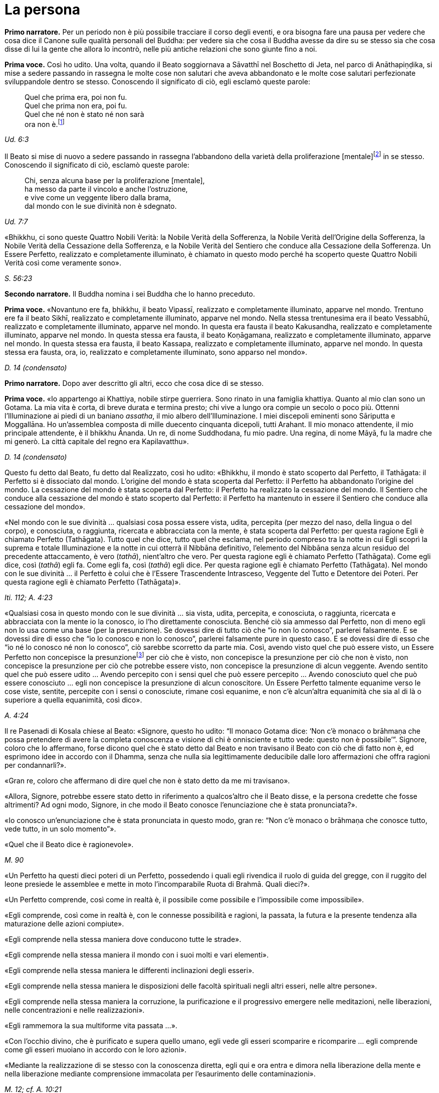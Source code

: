 [[cap-11-La-persona]]
= La persona
:chapter-number: 11

[.narrator]
*Primo narratore.* Per un periodo non è più possibile tracciare il corso
degli eventi, e ora bisogna fare una pausa per vedere che cosa dice il
Canone sulle qualità personali del Buddha: per vedere sia che cosa il
Buddha avesse da dire su se stesso sia che cosa disse di lui la gente
che allora lo incontrò, nelle più antiche relazioni che sono giunte fino
a noi.

[.voice]
*Prima voce.* Così ho udito. Una volta, quando il Beato soggiornava a
Sāvatthī nel Boschetto di Jeta, nel parco di Anāthapiṇḍika, si mise a
sedere passando in rassegna le molte cose non salutari che aveva
abbandonato e le molte cose salutari perfezionate sviluppandole dentro
se stesso. Conoscendo il significato di ciò, egli esclamò queste parole:

[quote]
____
Quel che prima era, poi non fu. +
Quel che prima non era, poi fu. +
Quel che né non è stato né non sarà +
ora non è.footnote:[La prima riga di questo
enigma si riferisce alle
contaminazioni della brama, dell’odio e dell’illusione, la seconda alla
virtù, la terza e la quarta al momento dell’Illuminazione. Così il
Commentario.]
____

[.suttaref]
_Ud. 6:3_

Il Beato si mise di nuovo a sedere passando in rassegna l’abbandono
della varietà della proliferazione [mentale]footnote:[_Papañca_. Per una
differente interpretazione di questo
difficile termine (NDT: reso da Bhikkhu Ñāṇamoli con “diversification”,
“diversifying”), si veda _Concept and Reality in Early Buddhist Thought_
by BHIKKHU ÑĀṆANANDA (Kandy, BPS, 1971), dove, alla p. 21, è offerta una
traduzione alternativa del verso seguente e della sua spiegazione nei
Commentari (Nyp.).] in se
stesso. Conoscendo il significato di ciò, esclamò queste parole:

[quote]
____
Chi, senza alcuna base per la proliferazione [mentale], +
ha messo da parte il vincolo e anche l’ostruzione, +
e vive come un veggente libero dalla brama, +
dal mondo con le sue divinità non è sdegnato.
____

[.suttaref]
_Ud. 7:7_

«Bhikkhu, ci sono queste Quattro Nobili Verità: la Nobile Verità della
Sofferenza, la Nobile Verità dell’Origine della Sofferenza, la Nobile
Verità della Cessazione della Sofferenza, e la Nobile Verità del
Sentiero che conduce alla Cessazione della Sofferenza. Un Essere
Perfetto, realizzato e completamente illuminato, è chiamato in questo
modo perché ha scoperto queste Quattro Nobili Verità così come veramente
sono».

[.suttaref]
_S. 56:23_

[.narrator]
*Secondo narratore.* Il Buddha nomina i sei Buddha che lo hanno preceduto.

[.voice]
*Prima voce.* «Novantuno ere fa, bhikkhu, il beato Vipassī, realizzato e
completamente illuminato, apparve nel mondo. Trentuno ere fa il beato
Sikhī, realizzato e completamente illuminato, apparve nel mondo. Nella
stessa trentunesima era il beato Vessabhū, realizzato e completamente
illuminato, apparve nel mondo. In questa era fausta il beato Kakusandha,
realizzato e completamente illuminato, apparve nel mondo. In questa
stessa era fausta, il beato Koṇāgamana, realizzato e completamente
illuminato, apparve nel mondo. In questa stessa era fausta, il beato
Kassapa, realizzato e completamente illuminato, apparve nel mondo. In
questa stessa era fausta, ora, io, realizzato e completamente
illuminato, sono apparso nel mondo».

[.suttaref]
_D. 14 (condensato)_

[.narrator]
*Primo narratore.* Dopo aver descritto gli altri, ecco che cosa dice di se
stesso.

[.voice]
*Prima voce.* «Io appartengo ai Khattiya, nobile stirpe guerriera. Sono
rinato in una famiglia khattiya. Quanto al mio clan sono un Gotama. La
mia vita è corta, di breve durata e termina presto; chi vive a lungo ora
compie un secolo o poco più. Ottenni l’Illuminazione ai piedi di un
baniano _assatha_, il mio albero dell’Illuminazione. I miei discepoli
eminenti sono Sāriputta e Moggallāna. Ho un’assemblea composta di
mille duecento cinquanta dicepoli, tutti Arahant. Il mio monaco
attendente, il mio principale attendente, è il bhikkhu Ānanda. Un re, di
nome Suddhodana, fu mio padre. Una regina, di nome Māyā, fu la madre che
mi generò. La città capitale del regno era Kapilavatthu».

[.suttaref]
_D. 14 (condensato)_

Questo fu detto dal Beato, fu detto dal Realizzato, così ho udito:
«Bhikkhu, il mondo è stato scoperto dal Perfetto, il Tathāgata: il
Perfetto si è dissociato dal mondo. L’origine del mondo è stata scoperta
dal Perfetto: il Perfetto ha abbandonato l’origine del mondo. La
cessazione del mondo è stata scoperta dal Perfetto: il Perfetto ha
realizzato la cessazione del mondo. Il Sentiero che conduce alla
cessazione del mondo è stato scoperto dal Perfetto: il Perfetto ha
mantenuto in essere il Sentiero che conduce alla cessazione del mondo».

«Nel mondo con le sue divinità … qualsiasi cosa possa essere vista,
udita, percepita (per mezzo del naso, della lingua o del corpo), e
conosciuta, o raggiunta, ricercata e abbracciata con la mente, è stata
scoperta dal Perfetto: per questa ragione Egli è chiamato Perfetto
(Tathāgata). Tutto quel che dice, tutto quel che esclama, nel periodo
compreso tra la notte in cui Egli scoprì la suprema e totale
Illuminazione e la notte in cui otterrà il Nibbāna definitivo,
l’elemento del Nibbāna senza alcun residuo del precedente attaccamento,
è vero (_tathā_), nient’altro che vero. Per questa ragione egli è
chiamato Perfetto (Tathāgata). Come egli dice, così (_tathā_) egli fa.
Come egli fa, così (_tathā_) egli dice. Per questa ragione egli è
chiamato Perfetto (Tathāgata). Nel mondo con le sue divinità … il
Perfetto è colui che è l’Essere Trascendente Intrasceso, Veggente del
Tutto e Detentore dei Poteri. Per questa ragione egli è chiamato
Perfetto (Tathāgata)».

[.suttaref]
_Iti. 112; A. 4:23_

«Qualsiasi cosa in questo mondo con le sue divinità … sia vista, udita,
percepita, e conosciuta, o raggiunta, ricercata e abbracciata con la
mente io la conosco, io l’ho direttamente conosciuta. Benché ciò sia
ammesso dal Perfetto, non di meno egli non lo usa come una base (per la
presunzione). Se dovessi dire di tutto ciò che “io non lo conosco”,
parlerei falsamente. E se dovessi dire di esso che “io lo conosco e non
lo conosco”, parlerei falsamente pure in questo caso. E se dovessi dire
di esso che “io né lo conosco né non lo conosco”, ciò sarebbe scorretto
da parte mia. Così, avendo visto quel che può essere visto, un Essere
Perfetto non concepisce la presunzionefootnote:[Al verbo _maññati_
(“concepire la presunzione”) nei sutta
corrispondono i sostantivi _maññanā_ (concezione) e _māna_ (presunzione,
orgoglio). Utilizzato nel senso di concepire che “questo è quello” o
semplicemente che “esso è”, esso ha un significato ontologico
fondamentale (cf. M. 1 e M. 49) nell’attribuzione dell’“esistenza” a ciò
che è percepito. Per il suo significato di “concepisco io sono”
(_asmi-māna_), si veda il <<cap-12-La-Dottrina.adoc#pag259,cap. 12 -- _Com’è che perviene a esistere l’opinione..._>>. Concependo che “io sono
meglio di un altro”, ecc., si concepisce con orgoglio (_atimāna_). È
importante preservare questo filo di significati nei sutta.]  per ciò che è
visto, non concepisce la presunzione per ciò che non è visto, non
concepisce la presunzione per ciò che potrebbe essere visto, non
concepisce la presunzione di alcun veggente. Avendo sentito quel che può
essere udito … Avendo percepito con i sensi quel che può essere
percepito … Avendo conosciuto quel che può essere conosciuto … egli non
concepisce la presunzione di alcun conoscitore. Un Essere Perfetto
talmente equanime verso le cose viste, sentite, percepite con i sensi o
conosciute, rimane così equanime, e non c’è alcun'altra equanimità che
sia al di là o superiore a quella equanimità, così dico».

[.suttaref]
_A. 4:24_

Il re Pasenadi di Kosala chiese al Beato: «Signore, questo ho udito: “Il
monaco Gotama dice: ‘Non c’è monaco o brāhmaṇa che possa pretendere di
avere la completa conoscenza e visione di chi è onnisciente e tutto vede:
questo non è possibile’”. Signore, coloro che lo affermano, forse dicono
quel che è stato detto dal Beato e non travisano il Beato con ciò che di
fatto non è, ed esprimono idee in accordo con il Dhamma, senza che nulla
sia legittimamente deducibile dalle loro affermazioni che offra ragioni
per condannarli?».

«Gran re, coloro che affermano di dire quel che non è stato detto da me
mi travisano».

«Allora, Signore, potrebbe essere stato detto in riferimento a
qualcos’altro che il Beato disse, e la persona credette che fosse
altrimenti? Ad ogni modo, Signore, in che modo il Beato conosce
l’enunciazione che è stata pronunciata?».

«Io conosco un’enunciazione che è stata pronunciata in questo modo, gran
re: “Non c’è monaco o brāhmaṇa che conosce tutto, vede tutto, in un solo
momento”».

«Quel che il Beato dice è ragionevole».

[.suttaref]
_M. 90_

[[pag206]]«Un Perfetto ha questi dieci poteri di un Perfetto, possedendo i quali
egli rivendica il ruolo di guida del gregge, con il ruggito del leone
presiede le assemblee e mette in moto l’incomparabile Ruota di Brahmā.
Quali dieci?».

«Un Perfetto comprende, così come in realtà è, il possibile come
possibile e l’impossibile come impossibile».

«Egli comprende, così come in realtà è, con le connesse possibilità e
ragioni, la passata, la futura e la presente tendenza alla maturazione
delle azioni compiute».

«Egli comprende nella stessa maniera dove conducono tutte le strade».

«Egli comprende nella stessa maniera il mondo con i suoi molti e vari
elementi».

«Egli comprende nella stessa maniera le differenti inclinazioni degli
esseri».

«Egli comprende nella stessa maniera le disposizioni delle facoltà
spirituali negli altri esseri, nelle altre persone».

«Egli comprende nella stessa maniera la corruzione, la purificazione e
il progressivo emergere nelle meditazioni, nelle liberazioni, nelle
concentrazioni e nelle realizzazioni».

«Egli rammemora la sua multiforme vita passata …».

«Con l’occhio divino, che è purificato e supera quello umano, egli vede
gli esseri scomparire e ricomparire … egli comprende come gli esseri
muoiano in accordo con le loro azioni».

«Mediante la realizzazione di se stesso con la conoscenza diretta, egli
qui e ora entra e dimora nella liberazione della mente e nella
liberazione mediante comprensione immacolata per l’esaurimento delle
contaminazioni».

[.suttaref]
_M. 12; cf. A. 10:21_

«Un Perfetto ha questi quattro generi di audacia,footnote:[Oppure perfetta
sicurezza di sé, fiducia (_vesārajja_) (Nyp.).]
possedendo i quali egli rivendica il ruolo di guida del gregge … : ...».

«Non scorgo alcun indizio per cui nel mondo un monaco o un brāhmaṇa o
una divinità, o Māra o Brahmā, possa a ragione accusarmi in questo modo:
“Tu, che pretendi di essere completamente illuminato, non hai ancora
scoperto queste cose”. Oppure: “In te, che pretendi di aver esaurito le
contaminazioni, queste contaminazioni non sono ancora esaurite”. Oppure:
“Queste cose che tu hai detto essere delle ostruzioni, in realtà non
sono ostruzioni per chi le pratica”. Oppure: “Quando il tuo Dhamma è
insegnato a beneficio di qualcuno, esso non conduce alla completa
estinzione della sofferenza in chi lo pratica”. Non scorgendo indizi in
tal senso, dimoro sicuro, privo di preoccupazioni e timori».

[.suttaref]
_M. 12_

Questo fu detto dal Beato, dal Realizzato, così ho udito:

«Due pensieri spesso sorgono in un Perfetto, realizzato e completamente
illuminato: il pensiero dell’innocuità e il pensiero della solitudine.
Un Perfetto prova piacere e si delizia nella non-afflizione, e con ciò
spesso pensa: “Con questo comportamento non affliggo nessuno, timido o
spavaldo”. Un Perfetto prova piacere e si delizia nella solitudine, e
con ciò spesso pensa: “Quel che è non salutare è stato abbandonato”».

[.suttaref]
_Iti. 38_

«Bhikkhu, non abbiate timore dei meriti. Meriti significa piacere, ciò
che si cerca e si desidera, che è piacevole e si ama. Ho avuto
conoscenza diretta mediante esperienza per un lungo periodo di ciò che
si cerca e si desidera, che è piacevole e si ama in quanto maturazione
dei meriti di un lungo periodo. Dopo aver mantenuto in essere la
meditazione della gentilezza amorevole per sette anni, non sono tornato
in questo mondo per sette ere di contrazione e di espansione del mondo.
Nell’era in cui il mondo si stava contraendo sono andato nel paradiso
dei Brahmā della Fluente Radiosità. Nell’era in cui il mondo si stava
espandendo sono rinato nella vacua dimora di Brahmā. Là io fui un
Brahmā, un Gran Brahmā, un Essere Trascendente Intrasceso, un Veggente
del Tutto, un Detentore dei Poteri. Sono stato trentasei volte Sakka, un
Sovrano degli dèi (della sensorialità). Sono stato molte centinaia di
volte un re come retto Monarca Universale che gira la ruota, vittorioso
in tutti e quattro i punti cardinali, con il mio regno stabile e in
possesso dei sette tesori. Che cosa è necessario dire della sovranità
mondana? Pensai: “Di quale mia azione questo è il frutto, la maturazione
del fatto che sono così possente e poderoso?”. Allora mi venne da
pensare: “È il frutto, la maturazione di tre tipi di mie azioni il fatto
che sono così possente e poderoso, ossia del donare,
dell’[auto]controllo e del contenimento”».

[.suttaref]
_Iti. 22_

Una volta il Beato stava viaggiando sulla strada tra Ukkaṭṭhā e Setavyā,
e anche il brāhmaṇa Doṇa stava viaggiando su quella strada. Egli vide
nelle orme del Beato delle ruote con mille raggi, con cerchi e mozzi al
completo. Allora pensò: «È meraviglioso, è magnifico! Certo queste non
possono essere le orme di un essere umano».

Allora il Beato lasciò la strada e si mise a sedere ai piedi di un
albero, a gambe incrociate, con il corpo eretto e con la consapevolezza
fissa davanti a lui. Allora il brāhmaṇa Doṇa, che stava seguendo le
impronte, lo vide seduto ai piedi dell’albero. Il Beato ispirava fiducia
e sicurezza, le sue facoltà erano rasserenate, la sua mente era quieta e
aveva raggiunto il supremo controllo e la suprema serenità: un
pachiderma autocontrollato e custodito dal contenimento delle facoltà
sensoriali. Il brāhmaṇa andò da lui e gli chiese: «Signore, sarai un
dio?».

«No, brāhmaṇa».

«Signore, sarai un angelo celeste?».

«No, brāhmaṇa».

«Signore, sarai uno spirito?».

«No, brāhmaṇa».

«Signore, sarai un essere umano?».

«No, brāhmaṇa».

«Signore, che cosa invero sarai allora?».

«Brāhmaṇa, le contaminazioni per mezzo delle quali, non avendole
abbandonate, potrei essere un dio, un angelo celeste, uno spirito o un
essere umano sono state da me abbandonate, recise alla radice, rese come
un ceppo di palma, eliminate, e non sono più soggette e sorgere in
futuro. Proprio come un loto blu, rosso o bianco nasce nell’acqua,
cresce nell’acqua e spunta dall’acqua senza essere da essa toccato, così
anch’io, che sono nato nel mondo e cresciuto nel mondo, ho trasceso il
mondo e vivo senza essere toccato dal mondo. Ricordami come un
Illuminato».

[.suttaref]
_A. 4:36_

Una volta il Beato stava di nuovo viaggiando nel territorio dei Videha
con un largo seguito di bhikkhu, con cinquecento bhikkhu. Ora, in quel
tempo il brāhmaṇa Brahmāyu viveva a Mithilā. Era vecchio, anziano,
appesantito dagli anni, avanti nella vita e giunto allo stadio finale.
Si trovava nel suo centoventesimo anno. Era esperto nei tre Veda,
conosceva il testo e il contesto degli _Itihāsa_, la quinta delle
autorità brahmaniche con le loro invocazioni, liturgie e analisi
terminologiche, ed era del tutto versato nella scienza naturale e in
quella dei segni del Grande Uomo.

Egli aveva sentito parlare delle qualità del Beato e del fatto che stava
viaggiando nel territorio dei Videha. Aveva un discepolo, un giovane
studente brāhmaṇa di nome Uttara, che era tanto esperto quanto il suo
maestro e altrettanto versato nella scienza dei segni del Grande Uomo.
Il brāhmaṇa disse al suo discepolo: «Vieni, mio caro Uttara, va dal
monaco Gotama e scopri se la fama che su di lui si è ovunque diffusa è
vera o no, e se egli è uno così oppure no. Per mezzo di te noi vedremo
il monaco Gotama».

«Come farò a trovarlo, però, signore?».

«Mio caro Uttara, i trentadue segni del Grande Uomo sono stati
registrati nelle nostre scritture, e il Grande Uomo che ne è dotato ha
solo due possibili destini, non altri. Se vive la vita famigliare, egli
diviene un retto Monarca Universale, un conquistatore dei quattro angoli
del mondo, un invitto, che rende stabile il suo regno e possiede i sette
tesori: il tesoro della ruota, il tesoro dell’elefante, il tesoro del
cavallo, il tesoro dei gioielli, il tesoro della donna, il tesoro del
capofamiglia e, come settimo, il tesoro del consigliere. I suoi figli,
che superano il numero di mille, sono coraggiosi, eroici e annientano
gli eserciti nemici. Su questa terra, lambita dall’oceano, egli governa
senza un bastone, senza un’arma e con rettitudine. Se però abbandona la
vita famigliare per la vita religiosa, egli diventa un Realizzato, un
completamente illuminato, che allontana il velo del mondo. Io, però, mio
caro Uttara, sono colui che ti ha passato le scritture, tu sei colui che
le ha ricevute».

«E sia, signore», egli rispose.

Egli si alzò dal posto in cui sedeva e, dopo aver prestato omaggio al
brāhmaṇa, se ne andò girandogli a destra verso il luogo in cui il Beato
errava nel territorio dei Videha. Viaggiando per tappe, giunse nel luogo
in cui il Beato si trovava. Scambiò dei saluti con lui e, quando questi
formali doveri di cortesia ebbero termine, si mise a sedere da un lato.
Dopo averlo fatto, cercò i trentadue segni del Grande Uomo sul corpo del
Beato. Egli vide, più o meno, i trentadue segni, eccetto due. Era
dubbioso e incerto su due dei segni e non riusciva a prendere una
decisione e a convincersi in relazione a essi, a riguardo di quel che,
celato nella veste, avrebbe dovuto essere racchiuso nel prepuzio e a
riguardo della grandezza della lingua.

Allora al Beato venne in mente che egli era in dubbio in relazione a
tali due segni. Operò allora un atto di potere soprannaturale, così che
il discepolo brāhmaṇa Uttara vide che nel Beato quel che era celato
nella veste era racchiuso nel prepuzio. Allora il Beato estrasse la
lingua e toccò ripetutamente entrambi i fori degli orecchi, toccò
ripetutamente entrambi i fori delle narici e coprì tutta la fronte con
la lingua. Allora il brāhmaṇa pensò: «Il monaco Gotama è dotato dei
trentadue segni del Grande Uomo. E se io lo seguissi e osservassi come
si comporta?».

Allora egli lo seguì per sette mesi come un’ombra, senza mai lasciarlo.
Alla fine dei sette mesi partì dal territorio dei Videha per tornare a
Mithilā.

Andò da Brahmāyu il brāhmaṇa, gli prestò omaggio e si mise a sedere da
un lato. Allora il brāhmaṇa gli chiese: «Bene, mio caro Uttara, la fama
che sul monaco Gotama si è diffusa è vera o no? E il Maestro Gotama è
uno così oppure no?».

«La fama è vera, signore, non falsa. Il Maestro Gotama è uno così, non
altro. Ora, il Maestro Gotama poggia i piedi in terra ad angolo retto,
questo è in lui il segno del Grande Uomo. Sulle piante dei suoi piedi ci
sono ruote con mille raggi, con cerchi e mozzi al completo … Egli ha
calcagni sporgenti … Egli ha lunghe dita delle mani e dei piedi … Le sue
mani e i suoi piedi sono soffici e gentili … Egli ha belle mani … I suoi
piedi sono arcuati … Le sue gambe sono come quelle di un’antilope …
Quando sta in piedi, senza chinarsi entrambe le palme delle sue mani
toccano e strofinano entrambe le sue ginocchia … Quel che di lui è
celato nella veste è racchiuso nel prepuzio … Egli ha il colore dell’oro
… La sua pelle ha lucentezza dorata, ma è sottile e, a causa della
sottigliezza della sua pelle, la polvere e la sporcizia non si attaccano
al suo corpo … I peli del suo corpo crescono singolarmente, ogni pelo
cresce da solo nel suo poro … Le estremità dei peli del suo corpo si
volgono verso l’alto, e sono di colore nero bluastro, lucidi, ricci e
piegati a destra … Egli ha gli arti dritti di un Brahmā … Egli ha sette
convessità … La parte superiore del suo tronco è quella di un leone … Il
solco tra le sue spalle è piatto … Egli ha le proporzioni di un baniano,
l’ampiezza delle sue braccia eguaglia l’altezza del suo corpo, e
l’altezza del suo corpo eguaglia l’ampiezza delle sue braccia … Il suo
collo e le sue spalle sono allineate … Il suo senso del gusto è
estremamente acuto … Egli ha le mascelle di un leone … Egli ha quaranta
denti … I suoi denti sono regolari … Non c’è spazio tra un dente e
l’altro … I suoi denti sono bianchissimi … Egli ha una grande lingua …
Egli ha una voce divina, come quella di un uccello Keravīka … I suoi
occhi sono molto neri … Egli ha le ciglia di un bue … Nello spazio tra
le sue sopracciglia crescono [peli] bianchi, lucenti come soffice cotone
… Il suo capo ha la forma di un turbante, anche questo è un segno in lui
del Grande Uomo. Così, il Maestro Gotama è dotato di questi trentadue
segni del Grande Uomo».

«Quando cammina, comincia a farlo con il piede destro. Egli non poggia
il piede né troppo lontano né troppo vicino. Egli non cammina né troppo
veloce né troppo lento. Egli cammina senza che le sue ginocchia si
tocchino. Egli cammina senza che le sue caviglie si tocchino. Egli
cammina senza alzare o abbassare le cosce, né avvicinarle l’una
all’altra né discostarle. Quando egli cammina, solo la parte inferiore
del suo corpo oscilla, ed egli cammina senza alcuno sforzo corporeo.
Quando egli si volta per guardare, lo fa con tutto il suo corpo. Egli
non guarda verticalmente verso il basso. Egli non guarda verticalmente
verso l’alto. Egli non cammina guardandosi attorno. Egli guarda davanti
a sé per l’ampiezza di un giogo d’aratro ma, al di là di questo, ha la
visione di una conoscenza priva d’impedimento».

«Quando entra in una dimora, non alza né abbassa il suo corpo, e
neanche lo curva in avanti o indietro. Egli si volta quando non è troppo
lontano né è troppo vicino al luogo in cui siede. Egli non si sporge con
le mani verso il luogo in cui siede. Egli non proietta in giù il suo
corpo verso il luogo in cui siede».

«Quando è seduto all’interno, non agita le mani. Egli non agita i
piedi. Egli non siede a ginocchia incrociate. Egli non siede a caviglie
incrociate. Egli non siede con la mano che regge il mento. Quando è
seduto all’interno, egli non ha timore, egli non rabbrividisce né trema,
egli non è nervoso. Non gli si rizzano i capelli per questo motivo, ed è
intento all’isolamento».

«Quando egli riceve acqua per la ciotola, non alza né abbassa la
ciotola, né la inclina in avanti o indietro. Egli non riceve né poca
acqua né troppa acqua nella ciotola. Egli lava la ciotola senza
sciacquettii. Egli lava la ciotola senza capovolgerla. Egli non poggia
la ciotola in terra per lavarsi le mani, quando le sue mani sono lavate
la ciotola è lavata e quando la ciotola è lavata le sue mani sono
lavate. Per gettare via l’acqua dalla ciotola, egli la versa non troppo
lontano né troppo vicino, né la versa sopra [qualcosa]».

«Quando egli riceve il riso, non alza né abbassa la ciotola, né la
inclina in avanti o indietro. Egli non riceve né poco riso né troppo
riso. Egli aggiunge salse nella giusta proporzione, non esagera la
giusta quantità di salsa per un boccone. Egli sposta il boccone per
masticarlo spostandolo da una parte all’altra della sua bocca e poi lo
deglutisce, e non c’è grano di riso che entri nel suo corpo senza essere
stato masticato né che rimanga nella sua bocca, poi prende un altro
boccone. Egli assume il suo cibo sperimentando il sapore senza
sperimentare avidità per il sapore. Il cibo che egli assume ha cinque
fattori: non è per svago né per ebbrezza né per abbellirsi, ma solo per
far durare e far continuare a vivere questo corpo, per porre termine al
disagio e per sussidio alla santa vita: “In questo modo esaurirò le
vecchie sensazioni senza farne sorgere di nuove, e vivrò irreprensibile
con agio e salute”».

«Quando egli ha mangiato e riceve acqua per la ciotola, non alza né
abbassa la ciotola, né la inclina in avanti o indietro. Egli non riceve
né poca acqua né troppa acqua nella ciotola. Egli lava la ciotola senza
sciacquettii. Egli lava la ciotola senza capovolgerla. Egli non poggia
la ciotola in terra per lavarsi le mani, quando le sue mani sono lavate
la ciotola è lavata e quando la ciotola è lavata le sue mani sono
lavate. Per gettare via l’acqua dalla ciotola, egli la versa non troppo
lontano né troppo vicino, né la versa sopra [qualcosa]».

«Quando ha mangiato, egli poggia la ciotola in terra non troppo lontana
né troppo vicina, e non è né trascurato né troppo sollecito in relazione
a essa».

«Quando ha mangiato, egli siede in silenzio per un po’, ma non lascia
che il tempo per la benedizione venga meno. Quando impartisce la
benedizione dopo aver mangiato, non lo fa criticando il pasto o
attendendosene un altro. Egli istruisce, esorta, risveglia e incoraggia
l’uditorio con soli discorsi di Dhamma. Quando ha terminato di farlo, si
alza dal posto in cui siede e si allontana».

«Egli cammina non troppo veloce né troppo lento, e non lo fa come uno
che se ne vuole andare».

«Egli indossa la sua veste non troppo su né troppo giù sul corpo, non
troppo stretta né troppo lenta sul corpo, né il vento gli fa sventolare
via la veste dal corpo. La polvere e la sporcizia non contaminano il suo
corpo».

«Quando egli va nella foresta, egli siede a terra o in un posto già
pronto. Dopo essersi seduto, si lava i piedi. Non si preoccupa di
prendersi cura dei suoi piedi. Dopo essersi lavato i piedi, si siede a
gambe incrociate, erige il suo corpo e fissa la consapevolezza davanti a
lui. Egli non occupa la sua mente con afflizioni proprie o con le
afflizioni degli altri o con le afflizioni di entrambi. Egli siede con
la mente intenta al benessere proprio, al benessere degli altri e al
benessere di entrambi, nei fatti al benessere di tutto il mondo».

«Quando va in monastero, egli insegna il Dhamma all’uditorio. Egli non
lusinga né rimprovera chi ascolta, egli istruisce, esorta, risveglia e
incoraggia l’uditorio con soli discorsi di Dhamma. Il discorso che esce
dalle sue labbra ha otto qualità: è distinto, comprensibile, melodioso,
ascoltabile, risuonante, incisivo, profondo e sonoro, ma mentre la sua
voce può essere udita fino ai confini dell’uditorio, essa non si estende
al di là di tale stesso uditorio. Quando le persone sono state istruite,
esortate, risvegliate e incoraggiate da lui, loro si alzano dal luogo in
cui siedono e vanno via guardando solo verso di lui, senza occuparsi di
nient’altro».

«Signore, abbiamo visto il Maestro Gotama camminare, lo abbiamo visto
stare in piedi, lo abbiamo visto all’interno stare seduto in silenzio,
lo abbiamo visto all’interno mangiare, lo abbiamo visto all’interno
stare seduto in silenzio dopo aver mangiato, lo abbiamo visto impartire
la benedizione dopo aver mangiato, lo abbiamo visto andare in monastero,
lo abbiamo visto stare seduto in monastero in silenzio, lo abbiamo visto
in monastero mentre insegnava il Dhamma a un uditorio. Questo è il
Maestro Gotama. Questo egli è, e pure di più».

Quando ciò fu detto, Brahmāyu il brāhmaṇa si alzò dal luogo in cui
sedeva e, sistemandosi la veste superiore su una spalla, levò le mani
giunte verso il luogo in cui si trovava il Beato ed esclamò queste
parole per tre volte: «Onore al Beato, realizzato e completamente
illuminato! Onore al Beato, realizzato e completamente illuminato! Onore
al Beato, realizzato e completamente illuminato! Auguriamoci di
incontrare qualche volta il Maestro Gotama. Auguriamoci di conversare
insieme».

[.suttaref]
_M. 91_

Una volta il Beato viveva a Campā, sulla riva del lago Gaggarā. Allora,
a mezzogiorno il capofamiglia Vajjiyamāhita uscì da Campā per incontrare
il Beato. Per strada, però, pensò: «Non è ancora il momento per
incontrare il Beato, egli è in ritiro. E non è ancora il momento per
vedere i bhikkhu che praticano la meditazione, loro sono in ritiro. E se
io mi recassi al parco che appartiene alle altre sette?».

Là si recò. In quel momento gli asceti itineranti di altre sette si
erano riuniti, ed erano seduti a parlare di ogni genere di bassi
discorsi, urlando e facendo un fragoroso e rumoroso clamore. Quando
videro il capofamiglia Vajjiyamāhita che da lontano si avvicinava, si
acquietarono gli uni con gli altri, dicendo: «Signori, che non si faccia
rumore qui. Non fate rumore. Il capofamiglia Vajjiyamāhita sta arrivando
ed egli è un seguace del monaco Gotama. Se a Campā vivono dei laici
vestiti di bianco che sono seguaci del monaco Gotama, lui è uno di loro.
Queste rispettabili persone amano poco rumore e sono addestrate a farne
poco, e raccomandano di fare poco rumore. Se forse egli vede che noi
siamo una congregazione poco dedita al rumore, penserà che valga la pena
di avvicinarsi».

Allora gli asceti itineranti rimasero in silenzio. Il capofamiglia
Vajjiyamāhita andò da loro e scambiò saluti. Poi si mise a sedere da un
lato. Loro gli chiesero: «Capofamiglia, è vero, come sembra, che il
monaco Gotama disapprova l’austerità e condanna e censura senza alcuna
eccezione tutti coloro che conducono la dura vita dell’austerità?».

«Non è così, signori. Il Beato disapprova quel che dev’essere
disapprovato e raccomanda quel che dev’essere raccomandato. Nel farlo,
però, egli è uno che parla con discernimento, non è uno che conduce
affermazioni unilaterali».

Allora un asceta itinerante gli disse: «Aspetta un attimo, capofamiglia,
questo monaco Gotama che tu lodi è un nichilista (uno che porta via):
egli non descrive nulla, in coerenza con quanto tu hai detto di lui».

«Al contrario, signori, dico a ragione ai venerabili che il Beato ha
descritto come certe cose sono salutari e come certe altre sono non
salutari. Così, egli è perciò uno che descrive qualcosa, non è uno che
non lo fa».

Quando ciò fu detto, gli asceti itineranti rimasero in silenzio.

[.suttaref]
_A. 10:94_

[.narrator]
*Secondo narratore.* Saccaka, un figlio di Nigaṇṭha, venne a disputare con
il Buddha a Vesālī. Il Buddha descrive come il suo sforzo precedente
l’Illuminazione gli fece scoprire che la mortificazione non conduce da
nessuna parte. Egli disse:

[.voice]
*Prima voce.* «Ho fatto esperienza dell’insegnamento del Dhamma a
un uditorio di molte centinaia di persone. Forse qualcuno ha
fantasticato: “Il monaco Gotama sta predicando il Dhamma per me
personalmente”. Ma la cosa non dovrebbe essere considerata in questo
modo. Un Perfetto espone il Dhamma agli altri per offrire loro la
conoscenza. Quando il discorso è terminato, allora io consolido la mia
mente in me stesso, la acquieto, la conduco all’unificazione e la
concentro sullo stesso oggetto di consapevolezza sulla quale la stavo
concentrando in precedenza».

«Così ci si attende da lui, visto che il Maestro Gotama è realizzato e
completamente illuminato. Il Maestro Gotama ha, però, mai dormito di
giorno?».

«Durante l’ultimo mese della stagione calda, tornando dal giro per la
questua dopo il pasto, ho sperimentato di deporre la mia veste superiore
fatta di toppe piegata in quattro, di giacere sul lato destro e di
addormentarmi consapevole e in piena presenza mentale».

«Alcuni monaci e brāhmaṇa dicono che si tratta del modo di dimorare di
un uomo preda dell’illusione».

«Non è in quel modo che un uomo è preda dell’illusione o non è preda
dell’illusione. Io chiamo preda dell’illusione colui nel quale le
contaminazioni che inquinano, che rinnovano l’esistenza, maturano in
futura sofferenza e conducono alla nascita, all’invecchiamento e alla
morte, non sono abbandonate. Perché è con il non abbandono delle
contaminazioni che un uomo è preda dell’illusione. Io chiamo non preda
dell’illusione colui nel quale queste contaminazioni sono abbandonate.
Perché è con l’abbandono delle contaminazioni che un uomo non è preda
dell’illusione. Proprio come una palma non può più crescere quando la
sua corona è tagliata, così pure in un Perfetto queste contaminazioni
sono abbandonate, eliminate, recise alla radice, rese come un ceppo di
palma, abolite e non più soggette a sorgere in futuro».

Quando ciò fu detto, Saccaka osservò: «È meraviglioso, Maestro Gotama, è
magnifico come, quando il maestro Gotama è attaccato in continuazione
con osservazioni personali, il colore della sua pelle risplende, il
colore del suo volto schiarisce, come avviene in chi è realizzato e
completamente illuminato! Ho avuto esperienza di entrare in discussione
con Pūraṇa Kassapa, ed egli mi prevaricò e deviò il discorso e mostrò
perfino rabbia, odio e scontrosità. Lo stesso avvenne con Makkhali
Gosāla e con altri. E ora, Maestro Gotama, noi andiamo. Siamo impegnati
e abbiamo molto da fare».

[.suttaref]
_M. 36_

[.narrator]
*Secondo narratore.* Tuttavia Saccaka non si convinse e conservò i propri
punti di vista.

[.narrator]
*Primo narratore.* C’è un episodio che mostra come il Buddha non fosse
immune dalle malattie.

[.voice]
*Prima voce.* Una volta il Beato soggiornava nel Parco di Nigrodha a
Kapilavatthu, nel territorio dei Sakya. Era appena guarito da una
malattia. Allora Mahānāma il Sakya andò da lui e disse: «Signore, da
lungo tempo conosco il Dhamma insegnato dal Beato in questo modo: “La
conoscenza è per chi è concentrato, non per chi non è concentrato”.
Viene prima la concentrazione, Signore, e poi la conoscenza, o prima la
conoscenza e poi la concentrazione?».

Il venerabile Ānanda pensò: «Il Beato si è appena rimesso da una
malattia, e questo Sakya Mahānāma gli rivolge una domanda davvero
profonda. E se io prendessi Mahānāma da parte e gli insegnassi il
Dhamma?».

Così fece, e gli disse: «Il Beato ha dichiarato la virtù dell’allievo,
concentrazione e comprensione, e ha dichiarato la virtù dell’adepto,
concentrazione e comprensione. La virtù dell’allievo è quella di un
bhikkhu virtuoso che, contenuto con il contenimento del _Pātimokkha_,
perfetto nella condotta e nel modo di vivere, teme il più piccolo
errore, si addestra portando a effetto i precetti della virtù. La sua
concentrazione è quella di un bhikkhu che entra e dimora in uno dei
quattro jhāna. La sua comprensione e quella di un bhikkhu che comprende
quel che in realtà è: “Questa è la sofferenza, questa è l’origine della
sofferenza, questa è la cessazione della sofferenza, questo è il
Sentiero che conduce alla cessazione della sofferenza”. Ora, nel caso
dell’adepto, il nobile discepolo che già possiede questa virtù,
concentrazione e comprensione, mediante realizzazione di se stesso qui e
ora, entra e dimora nella liberazione della mente e nella liberazione
della mente mediante comprensionefootnote:[Oppure Liberazione mediante
saggezza (_paññā-vimutti_) (Nyp.).] immacolata per
l’esaurimento delle contaminazioni».

[.suttaref]
_A. 3:73_

[.narrator]
*Primo narratore.* Il Buddha era di statura normale. Lo si può supporre
dalla storia del suo cambio di veste con l’Anziano Mahā-Kassapa, che
sarà offerta in seguito, e dal seguente episodio.

[.voice]
*Seconda voce.* Avvenne questo. Il Beato stava soggiornando a Sāvatthī nel
Boschetto di Jeta, nel parco di Anāthapiṇḍika, e a quel tempo il
venerabile Nanda, il figlio della zia del Beato, si trovava là. Egli era
di bell’aspetto, e ispirava fiducia e sicurezza. Era quattro dita più
basso del Beato. Era solito indossare una veste della stessa misura
della veste del Sublime e, quando i bhikkhu più anziani videro il
venerabile Nanda che arrivava da lontano, lo scambiarono per il Beato e,
perciò, si alzarono dal luogo in cui sedevano. Quando egli però arrivò,
si accorsero del loro errore. Disapprovarono, mormorarono e
protestarono: «Come può il venerabile Nanda indossare una veste della
stessa misura della veste del Sublime?».

Lo raccontarono al Beato. Egli rimproverò il venerabile Nanda, e istituì
questa regola d’addestramento: «Qualsiasi bhikkhu che indossi una veste
della stessa misura della veste del Sublime commette un’infrazione che
comporta espiazione. Le misure della veste del Sublime sono: nove spanne
di lunghezza e sei spanne di larghezza, della spanna del Sublime».

[.suttaref]
_Vin. Sv. Pāc. 92_

[.narrator]
*Primo narratore.* La storia dell’Anziano Vakkali è qui opportuna in
quanto illustra l’attitudine del Buddha a essere presente personalmente.

[.voice]
*Prima voce.* Così ho udito. Una volta, quando il Beato soggiornava a
Rājagaha, nel Boschetto di Bambù, nel Sacrario degli Scoiattoli, il
venerabile Vakkali viveva nella casa di un vasaio. Era afflitto,
sofferente e gravemente malato. Egli disse ai suoi monaci attendenti:
«Amici, andate dal Beato, prestate omaggio a lui da parte mia, con il
vostro capo ai suoi piedi, e dite: “Signore, il bhikkhu Vakkali è
afflitto, sofferente e gravemente malato. Egli presta omaggio con il suo
capo ai piedi del Beato”. Poi dite questo: “Signore, sarebbe bene che il
Beato andasse dal bhikkhu Vakkali mosso da compassione”».

«Sì, amico», risposero i bhikkhu. Andarono dal Beato e gli portarono il
messaggio e la richiesta. Il Beato acconsentì in silenzio. Poi si vestì,
prese la ciotola e la veste superiore, e si recò dal venerabile Vakkali.
Il venerabile Vakkali lo vide arrivare e cercò di alzarsi dal letto. Il
Beato disse: «Va bene così, Vakkali. Non alzarti dal letto. Ci sono
posti a sedere preparati, mi metterò a sedere qui». Egli si mise a
sedere in uno dei posti preparati. Poi disse: «Spero che le cose ti
vadano bene, Vakkali, spero che tu ti senta a tuo agio, che i tuoi
dolori stiano andando via, che non stiano aumentando, che sembrino
diminuire, non aumentare».

«Signore, le cose non vanno bene per me. Non mi sento a mio agio. I miei
dolori stanno crescendo, non andando via, sembrano aumentare, non
diminuire».

«Spero che tu non abbia preoccupazioni e rimorsi, Vakkali».

«Certamente, Signore, non ho alcuna preoccupazione né rimorsi».

«Spero, allora, che tu non abbia nulla da rimproverarti a riguardo del
comportamento virtuoso».

«Non ho nulla da rimproverarmi a riguardo del comportamento virtuoso,
Signore».

«Se non hai nulla da rimproverarti, Vakkali, per che cosa ti preoccupi e
provi rimorso?».

«Signore, da lungo tempo desideravo venire a vedere il Beato, ma non ho
avuto abbastanza forza fisica per farlo».

«Va bene così, Vakkali. Perché vuoi vedere questo corpo immondo? Colui
che vede il Dhamma vede me, e quando vede me vede il Dhamma. Cosa ne
pensi, Vakkali, la forma materiale è permanente o impermanente?».

[.narrator]
*Secondo narratore.* Il Buddha proseguì ripetendo il discorso che aveva
offerto ai bhikkhu del gruppo dei cinque dopo l’Illuminazione.

[.voice]
*Prima voce.* Il Beato, dopo aver impartito al venerabile Vakkali questa
istruzione, si alzò dal posto in cui sedeva e andò al Picco
dell’Avvoltoio.

Subito dopo che se ne fu andato, il venerabile Vakkali disse ai suoi
monaci attendenti: «Venite, amici, mettetemi su una lettiga e portatemi
al Picco Nero sulle pendici di Isigili. Come può uno come me pensare di
morire in una casa?».

«Sì, amico», risposero, e fecero come aveva detto.

Il Beato trascorse il resto di quella giornata e di quella notte sul
Picco dell’Avvoltoio. Quando la notte fu terminata, si rivolse ai
bhikkhu in questo modo: «Venite, bhikkhu, andate dal bhikkhu Vakkali e
ditegli così: “Amico Vakkali, ascolta che cosa le divinità hanno detto
al Beato. La notte scorsa due divinità dall’aspetto meraviglioso, che
illuminavano tutto il Picco dell’Avvoltoio, si sono recate dal Beato e,
dopo avergli prestato omaggio, una di loro ha detto: ‘Signore, il
bhikkhu Vakkali ha predisposto il suo cuore alla Liberazione’. E l’altra
divinità ha detto: ‘Signore, egli otterrà certamente la completa
Liberazione’. E il Beato questo ti dice, amico: ‘Non avere paura,
Vakkali, non avere paura. La tua morte sarà innocente da malvagità, il
compimento del tuo tempo sarà innocente da malvagità’ ”».

«E sia, Signore», risposero. Poi andarono dal venerabile Vakkali e gli
dissero: «Amico, ascolta un messaggio del Beato e di due divinità».

Il venerabile Vakkali disse ai suoi monaci attendenti: «Venite, amici,
fatemi scendere dal letto, com’è possibile per uno come me ascoltare il
messaggio del Beato stando seduto su di un seggio alto?».

«Sì, amico», risposero, e fecero come aveva detto. Poi gli fu comunicato
il messaggio.

Egli disse: «Ora amici, prestate omaggio al Beato da parte mia, con il
vostro capo ai suoi piedi, e dite: “Signore, il bhikkhu Vakkali è
afflitto, sofferente e gravemente malato. Egli presta omaggio con il suo
capo ai piedi del Beato, e dice questo: ‘Signore, non ho dubbi che la
forma materiale, la sensazione, la percezione, le formazioni [mentali] e
la coscienza sono impermanenti. Non ho incertezze in relazione al fatto
che quello che è impermanente è sofferenza. Non ho desiderio né brama né
affezione per quello che è impermanente, doloroso e soggetto al
cambiamento, in relazione a questo non ho incertezze’ ”».

«Sì, amico», risposero. Poi andarono. Subito dopo che se ne furono
andati il venerabile Vakkali si tolse la vita.

Quando i bhikkhu furono andati dal Beato e gli riferirono le parole del
venerabile Vakkali, Egli disse: «Andiamo al Picco Nero sulle pendici di
Isigili, bhikkhu, dove l’uomo di rango Vakkali si è tolto la vita».

«E sia, Signore», risposero. Allora il Beato andò al Picco Nero sulle
pendici di Isigili con un gruppo di bhikkhu. Egli vide da lontano il
corpo privo di sensi del venerabile Vakkali che giaceva su di un letto.
Nello stesso tempo, però, una nebbia fumosa, un’ombra cupa si muoveva
verso est e verso ovest, e verso nord e verso sud, come pure verso tutte
le direzioni intermedie. Allora il Beato disse ai bhikkhu: «Bhikkhu,
vedete quella nebbia fumosa, quell’ombra cupa?».

«Sì, Signore».

«Bhikkhu, è Māra il Malvagio. Sta cercando la coscienza dell’uomo di
rango Vakkali: “Dove s’è stabilita la coscienza dell’uomo di rango
Vakkali?”. L’uomo di rango Vakkali, però, bhikkhu, ha ottenuto il
Nibbāna definitivo, senza che la sua coscienza si sia stabilita da una
qualche parte».

[.suttaref]
_S. 22:87_

[.narrator]
*Primo narratore.* Nei Piṭaka sono riportati vari esempi di bhikkhu che si
tolgono la vita. Il Buddha disse che ciò non era riprovevole a una sola
condizione: che il bhikkhu fosse già un Arahant, privo di brama, odio o
illusione, o che lo fosse diventato prima di morire, e che il togliersi
la vita fosse connesso alla sola ragione di porre fine a una malattia
incurabile. Altrimenti, togliere la vita a un essere umano, o
consigliargli la morte, rappresenta una delle quattro Sconfitte, o
infrazioni capitali, che comportano la permanente espulsione dal Saṅgha
– le altre tre sono il furto, il rapporto sessuale, e affermare il falso
in relazione a conquiste spirituali – benché il tentato suicidio sia
un’infrazione minore di atto errato.

[.narrator]
*Secondo narratore.* Si è in precedenza riferito come il Buddha menzionò i
sei Buddha che lo avevano preceduto. Egli menzionò pure il Buddha che
gli sarebbe succeduto in futuro, quel che sarebbe avvenuto dopo al suo
stesso insegnamento e dopo che il suo ricordo sarebbe del tutto svanito
dal mondo.

[.voice]
*Prima voce.* «Quando la vita degli esseri umani aumenterà a ottantamila
anni, il beato Metteyya, realizzato e completamente illuminato, sorgerà
nel mondo, perfetto nella conoscenza e nella condotta, sublime,
conoscitore dei mondi, incomparabile guida degli uomini che devono
essere addestrati, insegnante di dèi e uomini, illuminato, beato,
proprio come ora lo sono io. Egli realizzerà se stesso mediante
conoscenza diretta, e lo dichiarerà a questo mondo con i suoi deva, con
i suoi Māra e con le sue divinità, in questa generazione con i suoi
monaci e brāhmaṇa, con i suoi principi e uomini, proprio come ora ho
fatto io. Insegnerà il Dhamma che è salutare al principio, salutare nel
mezzo e salutare alla fine, con il significato e il senso letterale, e
spiegherà la santa vita che è assolutamente perfetta e pura, proprio
come ora ho fatto io».

[.suttaref]
_D. 26_

Questo fu detto dal Beato, dal Realizzato, così ho udito: «Bhikkhu, io
sono un brāhmaṇa, abituato alla liberalità e munifico. Questo è il mio
ultimo corpo. Io sono il medico supremo. Voi siete i figli del mio
petto, nati dalle mie labbra, nati dal Dhamma, eredi del Dhamma, non di
cose materiali. Ci sono due tipi di doni: il dono delle cose materiali e
il dono del Dhamma. Il più grande di questi è il dono del Dhamma».

[.suttaref]
_Iti. 100_

[[pag222]]«Ora, bhikkhu, se gli altri dovessero chiedere a un bhikkhu: “Quali sono
le prove e le certezze in ragione delle quali, tu, venerabile signore,
dici: ‘Il Beato è completamente illuminato, il Dhamma è ben proclamato,
il Saṅgha è sulla buona strada?’ ”. Allora, per rispondere rettamente,
dovete rispondere così: “Ecco, amici, mi sono avvicinato al Beato per
ascoltare il Dhamma. Il Maestro mi ha mostrato il Dhamma in ogni stadio,
sempre più in alto, per ogni livello superiore, in tutti i suoi aspetti.
In accordo con questo suo comportamento, giungendo a una conoscenza
diretta di un certo insegnamento (per l’esattezza, uno dei quattro stadi
del Sentiero della Realizzazione) tra gli insegnamenti insegnati nel
Dhamma, io ho raggiunto il mio scopo. Allora ebbi fiducia nel Maestro in
questo modo: ‘Il Beato è completamente illuminato, il Dhamma è ben
proclamato, il Saṅgha è sulla buona strada’ ”. Quando la fede di
qualcuno nel Perfetto è impiantata e radicata con queste prove, queste
frasi e queste sillabe, allora la sua fede la si dice supportata
dall’evidenza, radicata nella visione, nel suono e invincibile [se
avversata] da un monaco, da un brāhmaṇa, da Māra, da Brahmā o da
chiunque altro nel mondo».

[.suttaref]
_M. 47_

«Quando i discepoli del Maestro Gotama sono consigliati e istruiti da
Lui, conseguono il supremo scopo del Nibbāna, o qualcuno non lo
consegue?».

«Qualcuno lo consegue, brāhmaṇa, qualcun altro no».

«Perché succede questo, Maestro Gotama, dal momento che il Nibbāna c’è,
e anche il Sentiero che conduce a esso c’è, e la guida è il Maestro
Gotama?».

«Per quanto concerne tutto questo, brāhmaṇa, io, di rimando, ti porrò
una domanda. Rispondi a essa come preferisci. Cosa ne pensi: ti sono
famigliari le strade che conducono a Rājagaha?».

«Sì, Maestro Gotama, mi sono famigliari».

«Cosa ne pensi: supponiamo che ci sia un uomo che vuole andare a
Rājagaha, che ti si avvicini e ti dica: “Signore, indicami la strada per
Rājagaha”. E che tu gli risponda: “Ora, buon uomo, questa strada va a
Rājagaha. Seguila per un po’ e vedrai un tal villaggio, poi una tal
città, e infine Rājagaha con i suoi giardini, boschetti, campagne e
laghi”. Benché così consigliato e istruito da te, che egli invece prenda
una strada sbagliata e prosegua verso occidente. E poi che arrivi un
secondo uomo e, dopo averti rivolto la stessa domanda e ricevuto da te
lo stesso consiglio e la stessa istruzione, egli giunga senza problemi a
Rājagaha. Ora, dal momento che Rājagaha c’è, e anche il sentiero che
conduce a essa c’è, e la guida sei tu stesso, perché succede che un uomo
prenda la strada sbagliata e vada verso occidente e un altro uomo giunga
senza problemi a Rājagaha?».

«Che cosa ho io a che fare con tutto questo, Maestro Gotama? Io sono
solo colui che indica la via».

«Così, brāhmaṇa, allo stesso modo il Nibbāna c’è, e anche il Sentiero
che conduce a esso c’è, e la guida sono io stesso, tuttavia quando i
miei discepoli sono consigliati e istruiti da me, alcuni ottengono il
Nibbāna e altri no. Che cosa ho io a che fare con tutto questo,
brāhmaṇa? Un Perfetto è solo colui che indica la via».

[.suttaref]
_M. 107 (condensato)_

Una volta alcuni asceti itineranti di altre sette andarono dal
venerabile Anurādha e gli chiesero: «Amico Anurādha, chi è Perfetto, il
sommo tra gli uomini, il supremo tra gli uomini, uno che ha conseguito
la realizzazione suprema, quando viene descritto da un altro Perfetto,
in quale dei quattro seguenti modi viene descritto? Dopo la morte un
Perfetto esiste. Oppure, dopo la morte un Perfetto non esiste. Oppure,
dopo la morte un Perfetto sia esiste sia non esiste. Oppure, dopo la
morte un Perfetto né esiste né non esiste».footnote:[Si tratta di quattro
delle “dieci cose non dichiarate” (<<cap-12-La-Dottrina.adoc#pag230,cf. cap. 12 -- _Una volta, quando il Beato era entrato a Rājagaha..._>>), le quali tutte implicano un’affermazione,
indipendentemente dal fatto che la risposta sia sì o no. I Greci erano
soliti chiedere: «Usi un bastone per picchiare tua moglie?», e sia che
la risposta fosse “sì” sia “no”, la conclusione era: «Allora tu picchi
tua moglie». Per le ragioni per cui il Buddha rifiutò di rispondere si
veda la fine di questo capitolo.]

«Amici, un Perfetto, descrivendolo, non lo descrive in uno di questi
quattro modi».

Quando ciò fu detto, loro rimarcarono: «Costui sarà un nuovo bhikkhu
oppure un Anziano che non da molto ha abbracciato la vita religiosa, e
che è stolto e privo d’esperienza». Poi, privi di fiducia nel venerabile
Anurādha e pensando che egli avesse da poco abbracciato la vita
religiosa, si alzarono dal luogo in cui erano seduti e se ne andarono.
Poi, appena se ne furono andati, egli si chiese: «Se mi avessero rivolto
altre domande, come avrei potuto rispondere in modo da dire quel che il
Beato dice senza travisarlo con ciò che nei fatti non è, ed esprimendo
idee in accordo con il Dhamma, senza che nulla sia legittimamente
deducibile dalle mie affermazioni e che possa offrire ragioni per
incolparmi?». Così si recò dal Beato e gli raccontò quanto era avvenuto.

«Cosa ne pensi, Anurādha, la forma materiale è permanente o
impermanente?».

«Impermanente, Signore».

[.narrator]
*Secondo narratore.* Il Buddha proseguì come aveva fatto nel Secondo
Sermone pronunciato ai bhikkhu del gruppo dei cinque, e dopo chiese:

«Cosa ne pensi, Anurādha? Pensi che la forma materiale sia il
Perfetto?».

«No, Signore».

«Pensi che la sensazione … la percezione … le formazioni [mentali] … la
coscienza sia il Perfetto?».

«No, Signore».

«Cosa ne pensi, Anurādha? Pensi che il Perfetto sia nella forma
materiale?».

«No, Signore».

«Pensi che il Perfetto sia separato dalla forma materiale?».

«No, Signore».

«Pensi che il Perfetto sia nella sensazione … sia separato dalla sensazione …
sia nella percezione … sia separato dalla percezione … sia nelle formazioni
{empty}[mentali] … sia separato dalle formazioni [mentali] … sia nella coscienza
… sia separato dalla coscienza?».

«No, Signore».

«Cosa ne pensi, Anurādha? Pensi che il Perfetto sia la forma materiale,
la sensazione, la percezione, le formazioni [mentali] e la coscienza?».

«No, Signore».

«Cosa ne pensi, Anurādha? Pensi che il Perfetto sia privo di forma
materiale, privo di sensazione, privo di percezione, privo di formazioni
[mentali], privo di coscienza?».

«No, Signore».

«Anurādha, quando un Perfetto è davanti a te qui e ora, incomprensibile
come vero e fondato, è appropriato dire di lui: “Amici, chi è Perfetto,
il sommo tra gli uomini, il supremo tra gli uomini, uno che ha
conseguito la realizzazione suprema, quando un Perfetto lo descrive, non
lo descrive in uno dei quattro seguenti modi? Dopo la morte un Perfetto
esiste. Oppure, dopo la morte un Perfetto non esiste. Oppure, dopo la
morte un Perfetto sia esiste sia non esiste. Oppure, dopo la morte un
Perfetto né esiste né non esiste”?».

«No, Signore».

«Bene, Anurādha, bene. Quel che io descrivo, ora come prima, è la
sofferenza e la cessazione della sofferenza».

[.suttaref]
_S. 44:2_

«Perché il Beato non ha risposto a queste domande? Perché esse
descrivono tutte un Perfetto dopo la morte nei termini di forma (e così
via)» (S. 44:3). «Perché sono state poste da chi non è libero dal
desiderio, dall’amore, dalla sete, dalle febbre e dalla bramosia per la
forma (e così via)» (S. 44:5). «Perché sono state poste da chi è
attratto dalla forma (e così via) e anche dall’esistenza e
dall’attaccamento e dalla brama, e non sa come queste cose giungano a
cessazione» (S. 44:6). «Queste domande fanno parte della boscaglia delle
opinioni … della catena delle opinioni: sono collegate alla sofferenza,
all’angoscia, alla disperazione e alla febbre, e non conducono al
distacco, al disincanto, alla cessazione, all’acquietamento, alla
conoscenza diretta, all’Illuminazione, al Nibbāna».

[.suttaref]
_M. 72_

[[pag226]]«Colui che è Così-Andato (Tathāgata, un Perfetto)footnote:[La parola _tathāgata_
(qui tradotta non letteralmente con
“il Perfetto”) fu inizialmente usata dal Buddha per se stesso subito
dopo l’Illuminazione (<<cap-03-Dopo-l-Illuminazione.adoc#pag41,cap. 3 -- _In quell’occasione due mercanti, Tapussa e Bhalluka, stavano viaggiando..._>>). In seguito la utilizzò per gli
Arahant. Il Commentario la fa derivare in vari modi (ne tratta in sette
pagine): «perché Egli è _tathāgato_, così-venuto, per mezzo
dell’aspirazione all’Illuminazione, come fecero i precedenti Buddha;
perché Egli è _tathāgato_, così-andato, per mezzo della pratica e della
realizzazione, come pure i precedenti Buddha; perché Egli è
_tatha-lakkhaṇaṃ āgato_, venuto a conoscenza della caratteristica della
realtà», ecc.] è qui
e ora inconoscibile, dico. Nel dire questo, nel proclamare questo, sono
stato senza alcun fondamento, vanamente, falsamente, erratamente
frainteso da alcuni monaci e brāhmaṇa in questo modo: “Il monaco Gotama
è uno che porta via (verso il nichilismo) perché egli descrive
l’annullamento, la perdita, la non-esistenza di una creatura
esistente”».

[.suttaref]
_M. 22_

«Il sé può essere acquisito in questi tre modi. Il sé grossolano, il sé
costituito dalla mente e il sé privo di forma … Il primo ha una forma
(materiale), consiste di quattro grandi elementi e consuma cibo fisico.
Il secondo è costituito dalla mente, è completo di tutte le sue parti,
non mancante di alcuna facoltà. Il terzo è privo di forma e consiste
nella percezione … Io insegno il Dhamma per l’abbandono delle
acquisizioni del sé affinché in voi, che mettete l’insegnamento in
pratica, possano essere abbandonate le qualità contaminate e accresciute
quelle purificatrici, e affinché voi possiate, realizzando voi stessi
qui e ora con la conoscenza diretta, entrare e dimorare nella pienezza
della perfezione conoscitiva … Se si pensa che ciò sia un dimorare
doloroso, non è così. Al contrario, così facendo c’è contentezza,
felicità, tranquillità, consapevolezza, piena presenza mentale e un
piacevole dimorare».

[.narrator]
*Secondo narratore.* Il Buddha continuò a dire che, da una rinascita
all’altra, a ognuno di questi tre modi di acquisizione del sé può
seguirne un altro. Stando così le cose, non è possibile sostenere a
ragione che solo uno di essi è vero e che gli altri sono errati. Si può
solo dire che il termine che descrive ognuno di essi non è adatto agli
altri due. Proprio come il latte da una mucca, la cagliata dal latte, il
burro dalla cagliata, il burro chiarificato dal burro, l’estratto di
burro chiarificato dal burro chiarificato, ogni termine è adatto a ciò
che descrive e a nessuno degli altri, benché, tuttavia, ognuno non sia
slegato dall’altro. Il Buddha concluse:

[.voice]
*Prima voce.* «Questi sono usi del mondo, linguaggio del mondo, termini
per la comunicazione del mondo, descrizioni del mondo, tramite i quali
un Perfetto comunica senza fraintenderli».

[.suttaref]
_D. 9 (condensato)_
